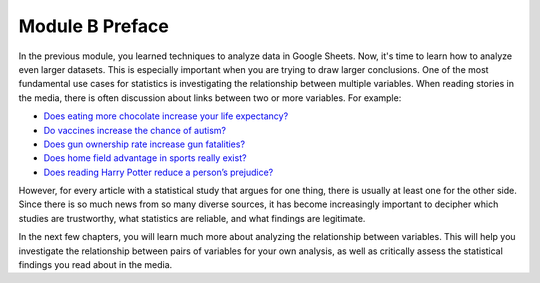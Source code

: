 .. Copyright (C)  Google, Runestone Interactive LLC
    This work is licensed under the Creative Commons Attribution-ShareAlike 4.0
    International License. To view a copy of this license, visit
    http://creativecommons.org/licenses/by-sa/4.0/.

Module B Preface
================

In the previous module, you learned techniques to analyze data in Google Sheets.
Now, it's time to learn how to analyze even larger datasets. This is especially
important when you are trying to draw larger conclusions. One of the most
fundamental use cases for statistics is investigating the relationship between
multiple variables. When reading stories in the media, there is often discussion
about links between two or more variables. For example:

-  `Does eating more chocolate increase your life
   expectancy? <https://www.unilad.co.uk/food/eating-chocolate-helps-you-live-longer/>`__
-  `Do vaccines increase the chance of autism? <https://www.cdc.gov/vaccinesafety/concerns/autism.html>`__
-  `Does gun ownership rate increase gun
   fatalities? <https://www.nytimes.com/2019/07/22/us/gun-ownership-violence-statistics.html>`__
-  `Does home field advantage in sports really
   exist? <https://fivethirtyeight.com/features/the-nfls-home-field-advantage-is-real-but-why/>`__
-  `Does reading Harry Potter reduce a person’s
   prejudice? <https://www.independent.co.uk/arts-entertainment/books/news/harry-potter-jk-rowling-reduce-prejudice-study-journal-applied-psychology-a7414706.html>`__

However, for every article with a statistical study that argues for one thing,
there is usually at least one for the other side. Since there is so much news
from so many diverse sources, it has become increasingly important to decipher
which studies are trustworthy, what statistics are reliable, and what findings
are legitimate.

In the next few chapters, you will learn much more about analyzing the
relationship between variables. This will help you investigate the relationship
between pairs of variables for your own analysis, as well as critically assess
the statistical findings you read about in the media.
